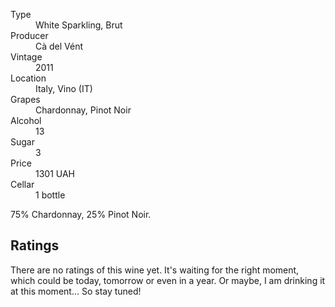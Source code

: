 #+attr_html: :class wine-main-image
[[file:/images/bf/77c1a9-c3da-424d-8306-f94769b95a65/2021-12-27-18-44-25-B467424A-B015-4E87-ABE2-6A26CB7C9065-1-105-c.webp]]

- Type :: White Sparkling, Brut
- Producer :: Cà del Vént
- Vintage :: 2011
- Location :: Italy, Vino (IT)
- Grapes :: Chardonnay, Pinot Noir
- Alcohol :: 13
- Sugar :: 3
- Price :: 1301 UAH
- Cellar :: 1 bottle

75% Chardonnay, 25% Pinot Noir.

** Ratings

There are no ratings of this wine yet. It's waiting for the right moment, which could be today, tomorrow or even in a year. Or maybe, I am drinking it at this moment... So stay tuned!

